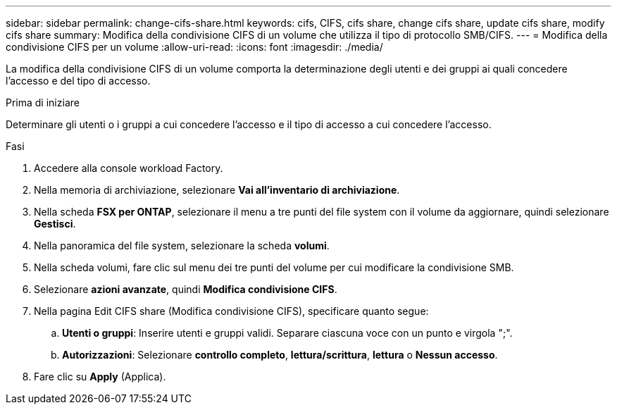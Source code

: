 ---
sidebar: sidebar 
permalink: change-cifs-share.html 
keywords: cifs, CIFS, cifs share, change cifs share, update cifs share, modify cifs share 
summary: Modifica della condivisione CIFS di un volume che utilizza il tipo di protocollo SMB/CIFS. 
---
= Modifica della condivisione CIFS per un volume
:allow-uri-read: 
:icons: font
:imagesdir: ./media/


[role="lead"]
La modifica della condivisione CIFS di un volume comporta la determinazione degli utenti e dei gruppi ai quali concedere l'accesso e del tipo di accesso.

.Prima di iniziare
Determinare gli utenti o i gruppi a cui concedere l'accesso e il tipo di accesso a cui concedere l'accesso.

.Fasi
. Accedere alla console workload Factory.
. Nella memoria di archiviazione, selezionare *Vai all'inventario di archiviazione*.
. Nella scheda *FSX per ONTAP*, selezionare il menu a tre punti del file system con il volume da aggiornare, quindi selezionare *Gestisci*.
. Nella panoramica del file system, selezionare la scheda *volumi*.
. Nella scheda volumi, fare clic sul menu dei tre punti del volume per cui modificare la condivisione SMB.
. Selezionare *azioni avanzate*, quindi *Modifica condivisione CIFS*.
. Nella pagina Edit CIFS share (Modifica condivisione CIFS), specificare quanto segue:
+
.. *Utenti o gruppi*: Inserire utenti e gruppi validi. Separare ciascuna voce con un punto e virgola ";".
.. *Autorizzazioni*: Selezionare *controllo completo*, *lettura/scrittura*, *lettura* o *Nessun accesso*.


. Fare clic su *Apply* (Applica).

